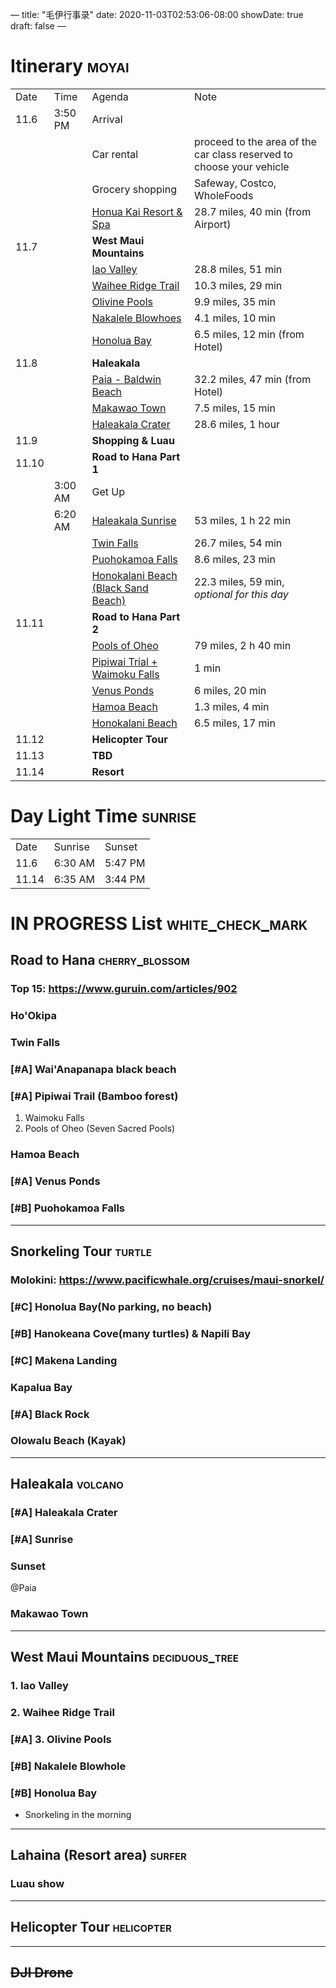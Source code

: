 ---
title: "毛伊行事录"
date: 2020-11-03T02:53:06-08:00
showDate: true
draft: false
---

* Itinerary :moyai:

|  Date | Time    | Agenda                              | Note                                                                 |
|  11.6 | 3:50 PM | Arrival                             |                                                                      |
|       |         | Car rental                          | proceed to the area of the car class reserved to choose your vehicle |
|       |         | Grocery shopping                    | Safeway, Costco, WholeFoods                                          |
|       |         | [[https://www.google.com/maps/place/130+Kai+Malina+Pkwy,+Lahaina,+HI+96761/@20.9855492,-156.6457083,13.22z/data=!4m13!1m7!3m6!1s0x7eaad5ddf5c7a1b9:0xc1719ce7fb631da6!2sHonolua+Bay!3b1!8m2!3d21.0139474!4d-156.638533!3m4!1s0x7eaad4b6090e70ab:0xbfc51a248bae802!8m2!3d20.9442163!4d-156.6902733?authuser=1][Honua Kai Resort & Spa]]              | 28.7 miles, 40 min (from Airport)                                    |
|  11.7 |         | *West Maui Mountains*               |                                                                      |
|       |         | [[https://www.google.com/maps/place/Iao+Valley/@20.8874851,-156.5661703,12.21z/data=!4m5!3m4!1s0x7954d4f422a78d23:0x32b9d6db0f5e6692!8m2!3d20.8800769!4d-156.5544368?authuser=1][Iao Valley]]                          | 28.8 miles, 51 min                                                   |
|       |         | [[https://www.google.com/maps/dir/''/Iao+Valley,+Hawaii+96793/@20.9638658,-156.4398845,11.99z/data=!4m14!4m13!1m5!1m1!1s0x0:0x7ece6dcb872ff0a0!2m2!1d-156.5316222!2d20.9529323!1m5!1m1!1s0x7954d4f422a78d23:0x32b9d6db0f5e6692!2m2!1d-156.5544368!2d20.8800769!3e0?authuser=1][Waihee Ridge Trail]]                  | 10.3 miles, 29 min                                                   |
|       |         | [[https://www.google.com/maps/dir/Waihee+Ridge+Trail,+Kahekili+Highway,+Wailuku,+HI/Olivine+Pools,+Kahekili+Hwy,+Lahaina,+HI+96761/@20.981347,-156.5593097,14z/data=!3m1!4b1!4m14!4m13!1m5!1m1!1s0x7eab2b7af9533b0f:0x7ece6dcb872ff0a0!2m2!1d-156.5316222!2d20.9529323!1m5!1m1!1s0x7eab2992da2b00e1:0x402ded3bb2112948!2m2!1d-156.5561528!2d21.0096833!3e0?authuser=1][Olivine Pools]]                       | 9.9 miles, 35 min                                                    |
|       |         | [[https://www.google.com/maps/dir/''/Nakalele+Blowhole,+Poelua+Bay,+Wailuku,+HI+96793/@21.0243933,-156.6018168,13.98z/data=!4m14!4m13!1m5!1m1!1s0x0:0x402ded3bb2112948!2m2!1d-156.5561528!2d21.0096833!1m5!1m1!1s0x7eab299218324df7:0xfcac81f56ba48b2d!2m2!1d-156.5885569!2d21.0271397!3e0?authuser=1][Nakalele Blowhoes]]                   | 4.1 miles, 10 min                                                    |
|       |         | [[https://www.google.com/maps/place/Honolua+Bay/@21.0038554,-156.6429071,13.22z/data=!4m5!3m4!1s0x7eaad5ddf5c7a1b9:0xc1719ce7fb631da6!8m2!3d21.0139474!4d-156.638533?authuser=1][Honolua Bay]]                         | 6.5 miles, 12 min (from Hotel)                                       |
|  11.8 |         | *Haleakala*                         |                                                                      |
|       |         | [[https://www.google.com/maps/place/Baldwin+Beach+Park/@20.9106887,-156.390889,14z/data=!4m13!1m7!3m6!1s0x7954d2200365e12d:0x25d15f8d992059c3!2sPaia,+HI+96779!3b1!8m2!3d20.9033333!4d-156.3694444!3m4!1s0x7eab32c4ab3c00a7:0xee46f384fde771b9!8m2!3d20.913091!4d-156.3925534?authuser=1][Paia - Baldwin Beach]]                | 32.2 miles, 47 min (from Hotel)                                      |
|       |         | [[https://www.google.com/maps/place/Makawao,+HI/@20.8542848,-156.342211,14z/data=!3m1!4b1!4m5!3m4!1s0x7954cb6413225ea7:0x9e63270b985d7a89!8m2!3d20.8569444!4d-156.3130556?authuser=1][Makawao Town]]                        | 7.5 miles, 15 min                                                    |
|       |         | [[https://www.google.com/maps/place/Haleakala+Crater/@20.7606363,-156.2670904,10.5z/data=!4m5!3m4!1s0x7954c811eeb96541:0x864843523f88c0bc!8m2!3d20.7097165!4d-156.2534809?authuser=1][Haleakala Crater]]                    | 28.6 miles, 1 hour                                                   |
|  11.9 |         | *Shopping & Luau*                   |                                                                      |
| 11.10 |         | *Road to Hana Part 1*               |                                                                      |
|       | 3:00 AM | Get Up                              |                                                                      |
|       | 6:20 AM | [[https://www.google.com/maps/place/Haleakal%C4%81+National+Park+Summit+Entrance/@20.7486712,-156.3739458,10.87z/data=!4m5!3m4!1s0x0:0xddad1c167ccfb114!8m2!3d20.7689549!4d-156.2430096?authuser=1][Haleakala Sunrise]]                   | 53 miles, 1 h 22 min                                                 |
|       |         | [[https://www.google.com/maps/place/Twin+Falls+Maui+Waterfall/@20.7486712,-156.3739458,10.87z/data=!4m5!3m4!1s0x0:0x51beb222d42815b3!8m2!3d20.9113371!4d-156.2439537?authuser=1][Twin Falls]]                          | 26.7 miles, 54 min                                                   |
|       |         | [[https://www.google.com/maps/place/Puohokamoa+Falls/@20.7486712,-156.3739458,10.87z/data=!4m5!3m4!1s0x7eab4b2c41e1615b:0xb77a1341f7e0e4ac!8m2!3d20.8697193!4d-156.1816406?authuser=1][Puohokamoa Falls]]                    | 8.6 miles, 23 min                                                    |
|       |         | [[https://www.google.com/maps/place/Honokalani+Beach/@20.8935358,-156.1610378,10.77z/data=!4m5!3m4!1s0x0:0x214efb2be5ed5941!8m2!3d20.7885355!4d-156.0036278?authuser=1][Honokalani Beach (Black Sand Beach)]] | 22.3 miles, 59 min, /optional for this day/                          |
| 11.11 |         | *Road to Hana Part 2*               |                                                                      |
|       |         | [[https://www.google.com/maps/place/Pools+of+'Ohe'o/@20.6797946,-156.0778001,14.29z/data=!4m5!3m4!1s0x0:0xeba037b116904fd4!8m2!3d20.6636261!4d-156.0429382?authuser=1][Pools of Oheo]]                       | 79 miles, 2 h 40 min                                                 |
|       |         | [[https://www.google.com/maps/place/Pipiwai+Trail,+Hawaii+96713/@20.8104055,-156.4249022,10.98z/data=!4m5!3m4!1s0x7954b000e6c53649:0x2c7fdb435241709e!8m2!3d20.6686854!4d-156.0526371?authuser=1][Pipiwai Trial + Waimoku Falls]]       | 1 min                                                                |
|       |         | [[https://www.google.com/maps/place/waioka+pond+(Venus+Ponds)/@20.8104055,-156.4249022,10.98z/data=!4m21!1m15!4m14!1m5!1m1!1s0x0:0xeba037b116904fd4!2m2!1d-156.0429043!2d20.6636233!1m6!1m2!1s0x7954b000e6c53649:0x2c7fdb435241709e!2sPipiwai+Trail,+Hawaii+96713!2m2!1d-156.0526181!2d20.668702!3e0!3m4!1s0x0:0xe1b68f80a895bd02!8m2!3d20.7040161!4d-155.994873?authuser=1][Venus Ponds]]                         | 6 miles, 20 min                                                      |
|       |         | [[https://www.google.com/maps/place/Hamoa+Beach/@20.7613227,-156.0846182,12.66z/data=!4m5!3m4!1s0x0:0x34a4b26df2c128a3!8m2!3d20.7193904!4d-155.987556?authuser=1][Hamoa Beach]]                         | 1.3 miles, 4 min                                                     |
|       |         | [[https://www.google.com/maps/place/Honokalani+Beach/@20.7613227,-156.0846182,12.66z/data=!4m5!3m4!1s0x0:0x214efb2be5ed5941!8m2!3d20.7885355!4d-156.0036063?authuser=1][Honokalani Beach]]                    | 6.5 miles, 17 min                                                    |
| 11.12 |         | *Helicopter Tour*                   |                                                                      |
| 11.13 |         | *TBD*                               |                                                                      |
| 11.14 |         | *Resort*                            |                                                                      |


* Day Light Time :sunrise:

|  Date | Sunrise | Sunset  |
|  11.6 | 6:30 AM | 5:47 PM |
| 11.14 | 6:35 AM | 3:44 PM |


* IN PROGRESS List :white_check_mark:

** Road to Hana :cherry_blossom:
*** Top 15: https://www.guruin.com/articles/902
*** Ho'Okipa
*** Twin Falls
*** [#A] Wai'Anapanapa black beach
*** [#A] Pipiwai Trail (Bamboo forest)
    1. Waimoku Falls
    2. Pools of Oheo (Seven Sacred Pools)
*** Hamoa Beach
*** [#A] Venus Ponds
*** [#B] Puohokamoa Falls

-----

** Snorkeling Tour :turtle:
*** Molokini: https://www.pacificwhale.org/cruises/maui-snorkel/
*** [#C] Honolua Bay(No parking, no beach)
*** [#B] Hanokeana Cove(many turtles) & Napili Bay
*** [#C] Makena Landing
*** Kapalua Bay
*** [#A] Black Rock
*** Olowalu Beach (Kayak)

-----

** Haleakala :volcano:
*** [#A] Haleakala Crater
*** [#A] Sunrise
*** Sunset
    @Paia
*** Makawao Town

-----

** West Maui Mountains :deciduous_tree:
*** 1. Iao Valley
*** 2. Waihee Ridge Trail
*** [#A] 3. Olivine Pools
*** [#B] Nakalele Blowhole
*** [#B] Honolua Bay
    - Snorkeling in the morning

-----

** Lahaina (Resort area) :surfer:
*** Luau show

-----

** Helicopter Tour :helicopter:

-----

** +DJI Drone+

